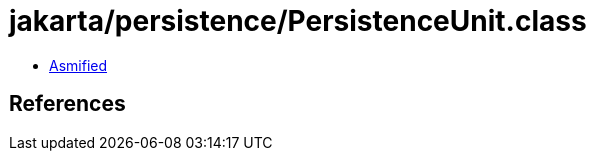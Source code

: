 = jakarta/persistence/PersistenceUnit.class

 - link:PersistenceUnit-asmified.java[Asmified]

== References

